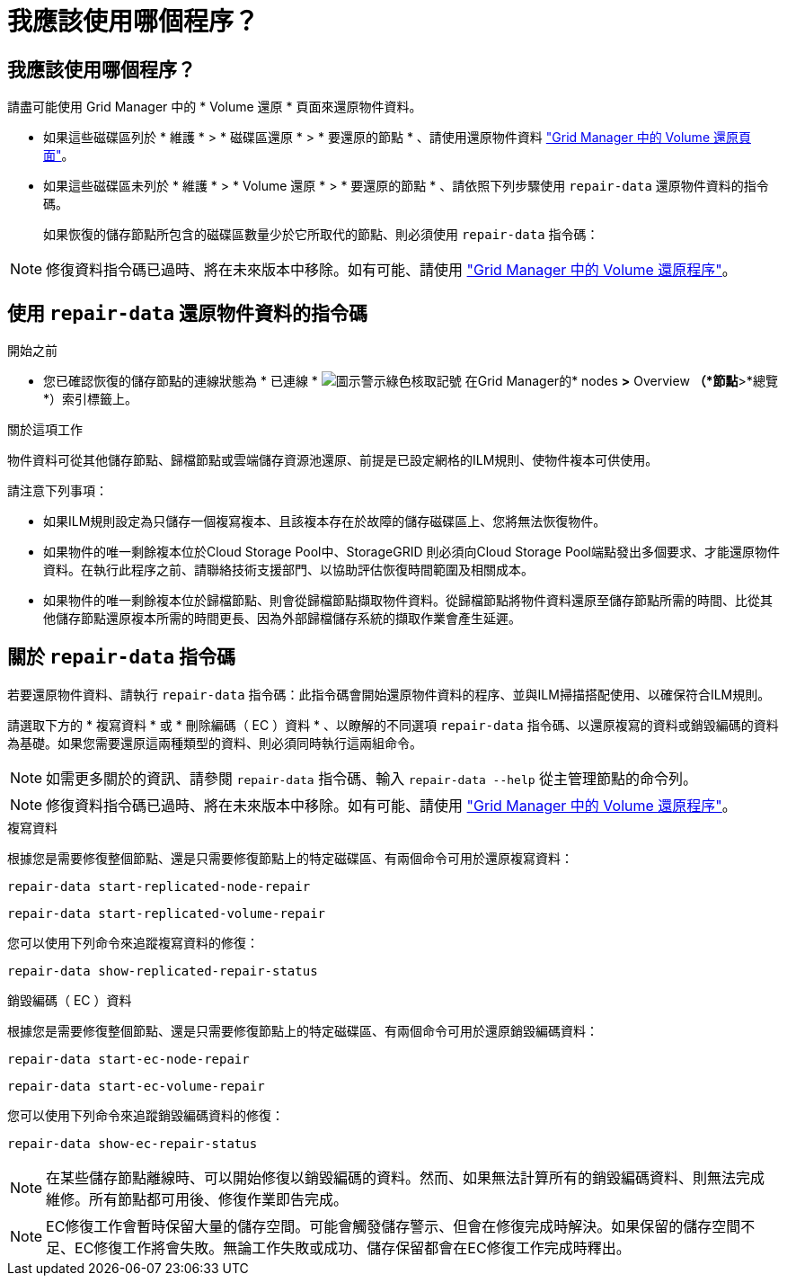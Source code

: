 = 我應該使用哪個程序？
:allow-uri-read: 




== 我應該使用哪個程序？

請盡可能使用 Grid Manager 中的 * Volume 還原 * 頁面來還原物件資料。

* 如果這些磁碟區列於 * 維護 * > * 磁碟區還原 * > * 要還原的節點 * 、請使用還原物件資料 link:../maintain/restoring-volume.html["Grid Manager 中的 Volume 還原頁面"]。
* 如果這些磁碟區未列於 * 維護 * > * Volume 還原 * > * 要還原的節點 * 、請依照下列步驟使用 `repair-data` 還原物件資料的指令碼。
+
如果恢復的儲存節點所包含的磁碟區數量少於它所取代的節點、則必須使用 `repair-data` 指令碼：




NOTE: 修復資料指令碼已過時、將在未來版本中移除。如有可能、請使用 link:../maintain/restoring-volume.html["Grid Manager 中的 Volume 還原程序"]。



== 使用 `repair-data` 還原物件資料的指令碼

.開始之前
* 您已確認恢復的儲存節點的連線狀態為 * 已連線 * image:../media/icon_alert_green_checkmark.png["圖示警示綠色核取記號"] 在Grid Manager的* nodes *>* Overview *（*節點*>*總覽*）索引標籤上。


.關於這項工作
物件資料可從其他儲存節點、歸檔節點或雲端儲存資源池還原、前提是已設定網格的ILM規則、使物件複本可供使用。

請注意下列事項：

* 如果ILM規則設定為只儲存一個複寫複本、且該複本存在於故障的儲存磁碟區上、您將無法恢復物件。
* 如果物件的唯一剩餘複本位於Cloud Storage Pool中、StorageGRID 則必須向Cloud Storage Pool端點發出多個要求、才能還原物件資料。在執行此程序之前、請聯絡技術支援部門、以協助評估恢復時間範圍及相關成本。
* 如果物件的唯一剩餘複本位於歸檔節點、則會從歸檔節點擷取物件資料。從歸檔節點將物件資料還原至儲存節點所需的時間、比從其他儲存節點還原複本所需的時間更長、因為外部歸檔儲存系統的擷取作業會產生延遲。




== 關於 `repair-data` 指令碼

若要還原物件資料、請執行 `repair-data` 指令碼：此指令碼會開始還原物件資料的程序、並與ILM掃描搭配使用、以確保符合ILM規則。

請選取下方的 * 複寫資料 * 或 * 刪除編碼（ EC ）資料 * 、以瞭解的不同選項 `repair-data` 指令碼、以還原複寫的資料或銷毀編碼的資料為基礎。如果您需要還原這兩種類型的資料、則必須同時執行這兩組命令。


NOTE: 如需更多關於的資訊、請參閱 `repair-data` 指令碼、輸入 `repair-data --help` 從主管理節點的命令列。


NOTE: 修復資料指令碼已過時、將在未來版本中移除。如有可能、請使用 link:../maintain/restoring-volume.html["Grid Manager 中的 Volume 還原程序"]。

[role="tabbed-block"]
====
.複寫資料
--
根據您是需要修復整個節點、還是只需要修復節點上的特定磁碟區、有兩個命令可用於還原複寫資料：

`repair-data start-replicated-node-repair`

`repair-data start-replicated-volume-repair`

您可以使用下列命令來追蹤複寫資料的修復：

`repair-data show-replicated-repair-status`

--
.銷毀編碼（ EC ）資料
--
根據您是需要修復整個節點、還是只需要修復節點上的特定磁碟區、有兩個命令可用於還原銷毀編碼資料：

`repair-data start-ec-node-repair`

`repair-data start-ec-volume-repair`

您可以使用下列命令來追蹤銷毀編碼資料的修復：

`repair-data show-ec-repair-status`


NOTE: 在某些儲存節點離線時、可以開始修復以銷毀編碼的資料。然而、如果無法計算所有的銷毀編碼資料、則無法完成維修。所有節點都可用後、修復作業即告完成。


NOTE: EC修復工作會暫時保留大量的儲存空間。可能會觸發儲存警示、但會在修復完成時解決。如果保留的儲存空間不足、EC修復工作將會失敗。無論工作失敗或成功、儲存保留都會在EC修復工作完成時釋出。

--
====